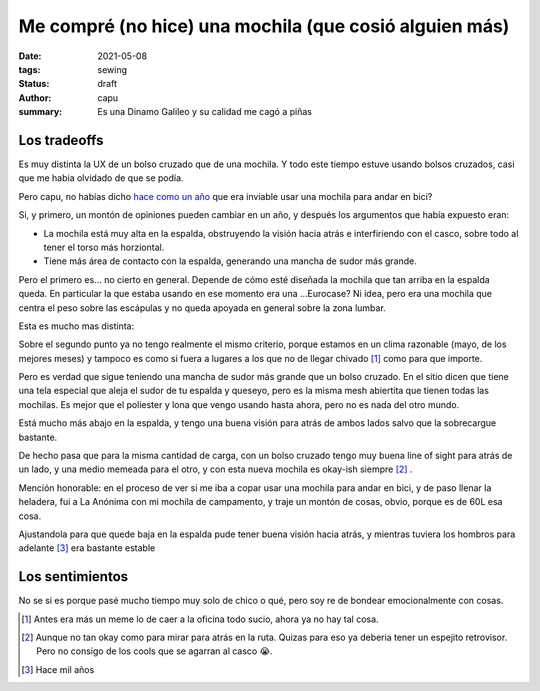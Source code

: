 =======================================================
Me compré (no hice) una mochila (que cosió alguien más)
=======================================================
:date: 2021-05-08
:tags: sewing
:status: draft
:author: capu
:summary: Es una Dinamo Galileo y su calidad me cagó a piñas

.. FOTO quizas una foto de la mochila?

Los tradeoffs
=============

Es muy distinta la UX de un bolso cruzado que de una mochila. Y todo este tiempo estuve usando bolsos cruzados, casi que me habia olvidado de que se podía.

Pero capu, no habías dicho `hace como un año <{filename}/2020-11-24-ahora-si-plagie-bien-a-chrome.rst>`_ que era inviable usar una mochila para andar en bici?

Si, y primero, un montón de opiniones pueden cambiar en un año, y después los argumentos que había expuesto eran:

- La mochila está muy alta en la espalda, obstruyendo la visión hacia atrás e interfiriendo con el casco, sobre todo al tener el torso más horziontal.
- Tiene más área de contacto con la espalda, generando una mancha de sudor más grande.

Pero el primero es... no cierto en general. Depende de cómo esté diseñada la mochila que tan arriba en la espalda queda. En particular la que estaba usando en ese momento era una ...Eurocase? Ni idea, pero era una mochila que centra el peso sobre las escápulas y no queda apoyada en general sobre la zona lumbar.

Esta es mucho mas distinta:

.. image:: {static}/dinamo-bag/side-view.jpg

Sobre el segundo punto ya no tengo realmente el mismo criterio, porque estamos en un clima razonable (mayo, de los mejores meses) y tampoco es como si fuera a lugares a los que no de llegar chivado [1]_ como para que importe.

Pero es verdad que sigue teniendo una mancha de sudor más grande que un bolso cruzado. En el sitio dicen que tiene una tela especial que aleja el sudor de tu espalda y queseyo, pero es la misma mesh abiertita que tienen todas las mochilas. Es mejor que el poliester y lona que vengo usando hasta ahora, pero no es nada del otro mundo.

.. image:: {static}/dinamo-bag/sweaty-back.jpg

Está mucho más abajo en la espalda, y tengo una buena visión para atrás de ambos lados salvo que la sobrecargue bastante.

De hecho pasa que para la misma cantidad de carga, con un bolso cruzado tengo muy buena line of sight para atrás de un lado, y una medio memeada para el otro, y con esta nueva mochila es okay-ish siempre [2]_ . 

Mención honorable: en el proceso de ver si me iba a copar usar una mochila para andar en bici, y de paso llenar la heladera, fui a La Anónima con mi mochila de campamento, y traje un montón de cosas, obvio, porque es de 60L esa cosa.

Ajustandola para que quede baja en la espalda pude tener buena visión hacia atrás, y mientras tuviera los hombros para adelante [3]_ era bastante estable

.. FOTO de la mochila de camping

Los sentimientos
================
No se si es porque pasé mucho tiempo muy solo de chico o qué, pero soy re de bondear emocionalmente con cosas.

.. [1] Antes era más un meme lo de caer a la oficina todo sucio, ahora ya no hay tal cosa.

.. [2] Aunque no tan okay como para mirar para atrás en la ruta. Quizas para eso ya deberia tener un espejito retrovisor. Pero no consigo de los cools que se agarran al casco 😭.

.. [3] Hace mil años
